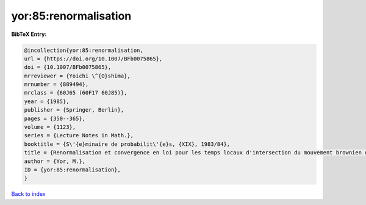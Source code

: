 yor:85:renormalisation
======================

.. :cite:t:`yor:85:renormalisation`

.. bibliography:: ../../All.bib

**BibTeX Entry:**

.. code-block:: bibtex

   @incollection{yor:85:renormalisation,
   url = {https://doi.org/10.1007/BFb0075865},
   doi = {10.1007/BFb0075865},
   mrreviewer = {Yoichi \^{O}shima},
   mrnumber = {889494},
   mrclass = {60J65 (60F17 60J85)},
   year = {1985},
   publisher = {Springer, Berlin},
   pages = {350--365},
   volume = {1123},
   series = {Lecture Notes in Math.},
   booktitle = {S\'{e}minaire de probabilit\'{e}s, {XIX}, 1983/84},
   title = {Renormalisation et convergence en loi pour les temps locaux d'intersection du mouvement brownien dans {${\bf R}^3$}},
   author = {Yor, M.},
   ID = {yor:85:renormalisation},
   }

`Back to index <../index>`_
